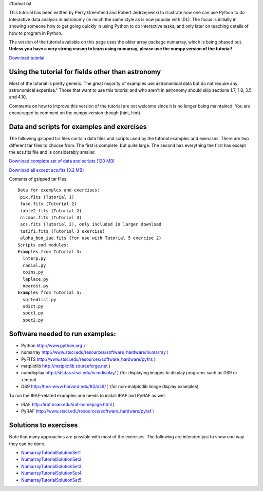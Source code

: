 #format rst

This tutorial has been written by Perry Greenfield and Robert Jedrzejewski to illustrate how one can use Python to do interactive data analysis in astronomy (in much the same style as is now popular with IDL). The focus is initially in showing someone how to get going quickly in using Python to do interactive tasks, and only later on teaching details of how to program in Python.

The version of the tutorial available on this page uses the older array package numarray, which is being phased out. **Unless you have a very strong reason to learn using numarray, please use the numpy version of the tutorial!**

`Download tutorial <http://stsdas.stsci.edu/perry/pydatatut_numarray.pdf>`_

Using the tutorial for fields other than astronomy
--------------------------------------------------

Most of the tutorial is pretty generic. The great majority of examples use astronomical data but do not require any astronomical expertise." Those that want to use this tutorial and who aren't in astronomy should skip sections 1.7, 1.8, 3.5 and 4.10.

Comments on how to improve this version of the tutorial are not welcome since it is no longer being maintained. You are encouraged to comment on the numpy version though (hint, hint)

Data and scripts for examples and exercises
-------------------------------------------

The following gzipped tar files contain data files and scripts used by the tutorial examples and exercises. There are two different tar files to choose from. The first is complete, but quite large. The second has everything the first has except the acs.fits file and is considerably smaller.

`Download complete set of data and scripts (120 MB) <http://stsdas.stsci.edu/perry/full_numarray.tar.gz>`_

`Download all except acs.fits (3.2 MB) <http://stsdas.stsci.edu/perry/partial_numarray.tar.gz>`_

Contents of gzipped tar files:

::

    Data for examples and exercises:
     pix.fits (Tutorial 1)
     fuse.fits (Tutorial 2)
     table2.fits (Tutorial 2)
     nicmos.fits (Tutorial 3)
     acs.fits (Tutorial 3), only included in larger download
     tut3f1.fits (Tutorial 3 exercise)
     alpha_boo_iue.fits (for use with Tutorial 5 exercise 2)
    Scripts and modules:
    Examples from Tutorial 3:
      interp.py
      radial.py
      coins.py
      laplace.py
      nearest.py
    Examples from Tutorial 5:
      sortedlist.py
      sdict.py
      spec1.py
      spec2.py

Software needed to run examples:
--------------------------------

* Python  http://www.python.org )

* numarray  http://www.stsci.edu/resources/software_hardware/numarray )

* PyFITS  http://www.stsci.edu/resources/software_hardware/pyfits )

* matplotlib  http://matplotlib.sourceforge.net )

* numdisplay  http://stsdas.stsci.edu/numdisplay/ ) (for displaying images to display programs such as DS9 or ximtool

* DS9  http://hea-www.harvard.edu/RD/ds9/ ) (for non-matplotlib image display examples)

To run the IRAF-related examples one needs to install IRAF and PyRAF as well.

* IRAF  http://iraf.noao.edu/iraf-homepage.html )

* PyRAF  http://www.stsci.edu/resources/software_hardware/pyraf )

Solutions to exercises
----------------------

Note that many approaches are possible with most of the exercises. The following are intended just to show one way they can be done.

* NumarrayTutorialSolutionSet1_

* NumarrayTutorialSolutionSet2_

* NumarrayTutorialSolutionSet3_

* NumarrayTutorialSolutionSet4_

* NumarrayTutorialSolutionSet5_

.. ############################################################################

.. _NumarrayTutorialSolutionSet1: ../NumarrayTutorialSolutionSet1

.. _NumarrayTutorialSolutionSet2: ../NumarrayTutorialSolutionSet2

.. _NumarrayTutorialSolutionSet3: ../NumarrayTutorialSolutionSet3

.. _NumarrayTutorialSolutionSet4: ../NumarrayTutorialSolutionSet4

.. _NumarrayTutorialSolutionSet5: ../NumarrayTutorialSolutionSet5

